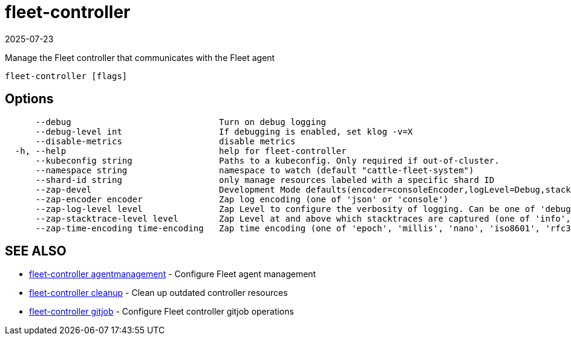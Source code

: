 = fleet-controller
:revdate: 2025-07-23
:page-revdate: {revdate}

Manage the Fleet controller that communicates with the Fleet agent

----
fleet-controller [flags]
----

== Options

----
      --debug                             Turn on debug logging
      --debug-level int                   If debugging is enabled, set klog -v=X
      --disable-metrics                   disable metrics
  -h, --help                              help for fleet-controller
      --kubeconfig string                 Paths to a kubeconfig. Only required if out-of-cluster.
      --namespace string                  namespace to watch (default "cattle-fleet-system")
      --shard-id string                   only manage resources labeled with a specific shard ID
      --zap-devel                         Development Mode defaults(encoder=consoleEncoder,logLevel=Debug,stackTraceLevel=Warn). Production Mode defaults(encoder=jsonEncoder,logLevel=Info,stackTraceLevel=Error) (default true)
      --zap-encoder encoder               Zap log encoding (one of 'json' or 'console')
      --zap-log-level level               Zap Level to configure the verbosity of logging. Can be one of 'debug', 'info', 'error', or any integer value > 0 which corresponds to custom debug levels of increasing verbosity
      --zap-stacktrace-level level        Zap Level at and above which stacktraces are captured (one of 'info', 'error', 'panic').
      --zap-time-encoding time-encoding   Zap time encoding (one of 'epoch', 'millis', 'nano', 'iso8601', 'rfc3339' or 'rfc3339nano'). Defaults to 'epoch'.
----

== SEE ALSO

* xref:reference\cli\fleet-controller\fleet-controller_agentmanagement.adoc[fleet-controller agentmanagement]	 - Configure Fleet agent management
* xref:reference\cli\fleet-controller\fleet-controller_cleanup.adoc[fleet-controller cleanup]	 - Clean up outdated controller resources
* xref:reference\cli\fleet-controller\fleet-controller_gitjob.adoc[fleet-controller gitjob]	 - Configure Fleet controller gitjob operations
